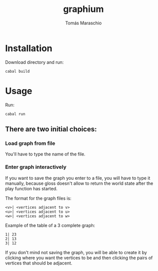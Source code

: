 #+title: graphium
#+author: Tomás Maraschio

* Installation

  Download directory and run:
  #+begin_src shell
    cabal build 
  #+end_src

* Usage

  Run:
  #+begin_src shell
    cabal run
  #+end_src

** There are two initial choices:
*** Load graph from file
  You'll have to type the name of the file.
*** Enter graph interactively
  If you want to save the graph you enter to a file, you will have to type it manually,
  because gloss doesn't allow to return the world state after the play function has started.

  The format for the graph files is:
  #+begin_example
    <v>| <vertices adjacent to v>
    <u>| <vertices adjacent to u>
    <w>| <vertices adjacent to w>
  #+end_example

  Example of the table of a 3 complete graph:
  #+begin_example
    1| 23
    2| 13
    3| 12
  #+end_example
  

  If you don't mind not saving the graph, you will be able to create it by clicking
  where you want the vertices to be and then clicking the pairs of vertices that should
  be adjacent.
  
